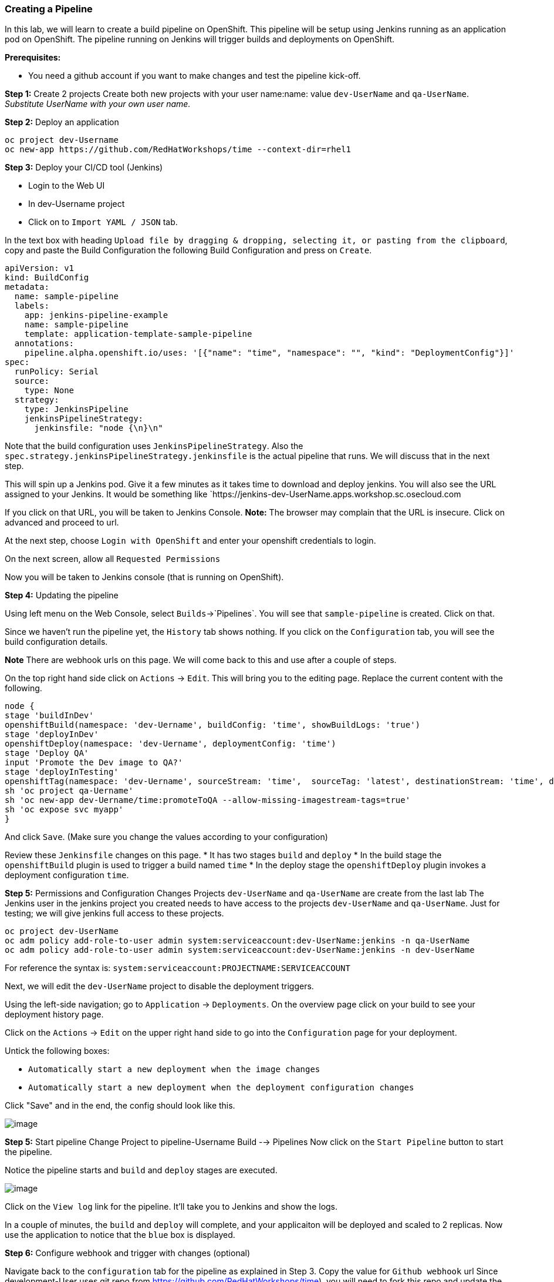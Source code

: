 [[creating-a-pipeline]]
Creating a Pipeline
~~~~~~~~~~~~~~~~~~~

In this lab, we will learn to create a build pipeline on OpenShift. This
pipeline will be setup using Jenkins running as an application pod on
OpenShift. The pipeline running on Jenkins will trigger builds and
deployments on OpenShift.

*Prerequisites:*

* You need a github account if you want to make changes and test the pipeline kick-off.


*Step 1:* Create 2 projects
Create both new projects with your user name:name: value
`dev-UserName` and `qa-UserName`. _Substitute UserName with your own user name._


*Step 2:* Deploy an application

....
oc project dev-Username
oc new-app https://github.com/RedHatWorkshops/time --context-dir=rhel1
....


*Step 3:* Deploy your CI/CD tool (Jenkins)

- Login to the Web UI
- In dev-Username project
- Click on to `Import YAML / JSON` tab.


In the text box with heading
`Upload file by dragging & dropping, selecting it, or pasting from the clipboard`,
copy and paste the Build Configuration the following Build Configuration
and press on `Create`.

....
apiVersion: v1
kind: BuildConfig
metadata:
  name: sample-pipeline
  labels:
    app: jenkins-pipeline-example
    name: sample-pipeline
    template: application-template-sample-pipeline
  annotations:
    pipeline.alpha.openshift.io/uses: '[{"name": "time", "namespace": "", "kind": "DeploymentConfig"}]'
spec:
  runPolicy: Serial
  source:
    type: None
  strategy:
    type: JenkinsPipeline
    jenkinsPipelineStrategy:
      jenkinsfile: "node {\n}\n"
....

Note that the build configuration uses `JenkinsPipelineStrategy`. Also
the `spec.strategy.jenkinsPipelineStrategy.jenkinsfile` is the actual
pipeline that runs. We will discuss that in the next step.

This will spin up a Jenkins pod. Give it a few minutes as it takes time
to download and deploy jenkins. You will also see the URL assigned to
your Jenkins. It would be something like
`https://jenkins-dev-UserName.apps.workshop.sc.osecloud.com

If you click on that URL, you will be taken to Jenkins Console. *Note:*
The browser may complain that the URL is insecure. Click on advanced and
proceed to url.

At the next step, choose `Login with OpenShift` and enter your openshift
credentials to login.

On the next screen, allow all `Requested Permissions`

Now you will be taken to Jenkins console (that is running on OpenShift).

*Step 4:* Updating the pipeline

Using left menu on the Web Console, select `Builds`->`Pipelines`. You
will see that `sample-pipeline` is created. Click on that.

Since we haven’t run the pipeline yet, the `History` tab shows nothing.
If you click on the `Configuration` tab, you will see the build
configuration details.

*Note* There are webhook urls on this page. We will come back to this
and use after a couple of steps.

On the top right hand side click on `Actions` -> `Edit`. This will bring
you to the editing page. Replace the current content with the following.

....
node {
stage 'buildInDev'
openshiftBuild(namespace: 'dev-Uername', buildConfig: 'time', showBuildLogs: 'true')
stage 'deployInDev'
openshiftDeploy(namespace: 'dev-Uername', deploymentConfig: 'time')
stage 'Deploy QA'
input 'Promote the Dev image to QA?'
stage 'deployInTesting'
openshiftTag(namespace: 'dev-Uername', sourceStream: 'time',  sourceTag: 'latest', destinationStream: 'time', destinationTag: 'promoteToQA')
sh 'oc project qa-Uername'
sh 'oc new-app dev-Uername/time:promoteToQA --allow-missing-imagestream-tags=true'
sh 'oc expose svc myapp'
}

....

And click `Save`. (Make sure you change the values according to your configuration)

Review these `Jenkinsfile` changes on this page.
* It has two stages `build` and `deploy`
* In the build stage the `openshiftBuild` plugin is used to trigger a build named `time`
* In the deploy stage the `openshiftDeploy` plugin invokes a deployment configuration `time`.

*Step 5:* Permissions and Configuration Changes
Projects `dev-UserName` and `qa-UserName` are create from the last lab
The Jenkins user in the jenkins project you created needs
to have access to the projects `dev-UserName` and
`qa-UserName`. Just for testing; we will give jenkins
full access to these projects.

....
oc project dev-UserName
oc adm policy add-role-to-user admin system:serviceaccount:dev-UserName:jenkins -n qa-UserName
oc adm policy add-role-to-user admin system:serviceaccount:dev-UserName:jenkins -n dev-UserName
....

For reference the syntax is: `system:serviceaccount:PROJECTNAME:SERVICEACCOUNT`

Next, we will edit the `dev-UserName` project to disable
the deployment triggers.

Using the left-side navigation; go to `Application` -> `Deployments`. On the overview
page click on your build to see your deployment history page.

Click on the `Actions` -> `Edit` on the upper right hand side to go into
the `Configuration` page for your deployment.

Untick the following boxes:

* `Automatically start a new deployment when the image changes`
* `Automatically start a new deployment when the deployment configuration changes`

Click "Save" and in the end, the config should look like this.

image::images/disable-triggers1.png[image]

*Step 5:* Start pipeline
Change Project to pipeline-Username
Build --> Pipelines
Now click on the `Start Pipeline` button to start the pipeline.

Notice the pipeline starts and `build` and `deploy` stages are executed.

image::images/pipeine3.jpeg[image]

Click on the `View log` link for the pipeline. It’ll take you to Jenkins
and show the logs.

In a couple of minutes, the `build` and `deploy` will complete, and your
applicaiton will be deployed and scaled to 2 replicas. Now use the
application to notice that the `blue` box is displayed.

*Step 6:* Configure webhook and trigger with changes (optional)

Navigate back to the `configuration` tab for the pipeline as explained
in Step 3. Copy the value for `Github webhook` url
Since development-User uses git repo from https://github.com/RedHatWorkshops/time),
you will need to fork this repo and update the developement configure to use the forked repo.

Based on what you learn in the past, go to your github repository that
you cloned and set up a webhook pointing to this URL.

*Tips*

* Navigate to `Settings` -> `Webhooks` on your project in github
* Set the `Payload URL` to `Github Webhook` URL noted above
* Make sure the `Content Type` is set to `application/json`
* Press on `Disable SSL`
* Press on `Add Webhook`

Now edit the one of the file in your repo and `Commit` changes.
Pipeline build will be triggered.

Come back and watch the Web Console, you will notice that a new build
has just started. Once the build completes, you will also see the
rolling deployment of the pods.

Congratulations!! In this lab, you have learnt how to set up and run
your own CI/CD pipeline on OpenShift.

link:0_toc.adoc[Table Of Contents]

